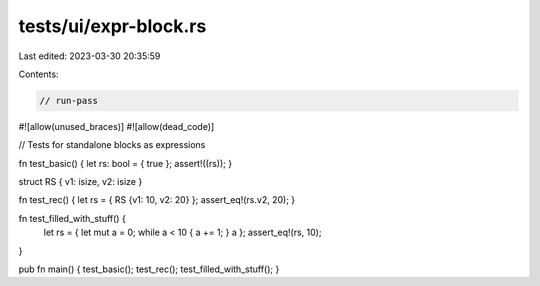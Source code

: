 tests/ui/expr-block.rs
======================

Last edited: 2023-03-30 20:35:59

Contents:

.. code-block:: rs

    // run-pass
#![allow(unused_braces)]
#![allow(dead_code)]

// Tests for standalone blocks as expressions

fn test_basic() { let rs: bool = { true }; assert!((rs)); }

struct RS { v1: isize, v2: isize }

fn test_rec() { let rs = { RS {v1: 10, v2: 20} }; assert_eq!(rs.v2, 20); }

fn test_filled_with_stuff() {
    let rs = { let mut a = 0; while a < 10 { a += 1; } a };
    assert_eq!(rs, 10);
}

pub fn main() { test_basic(); test_rec(); test_filled_with_stuff(); }


